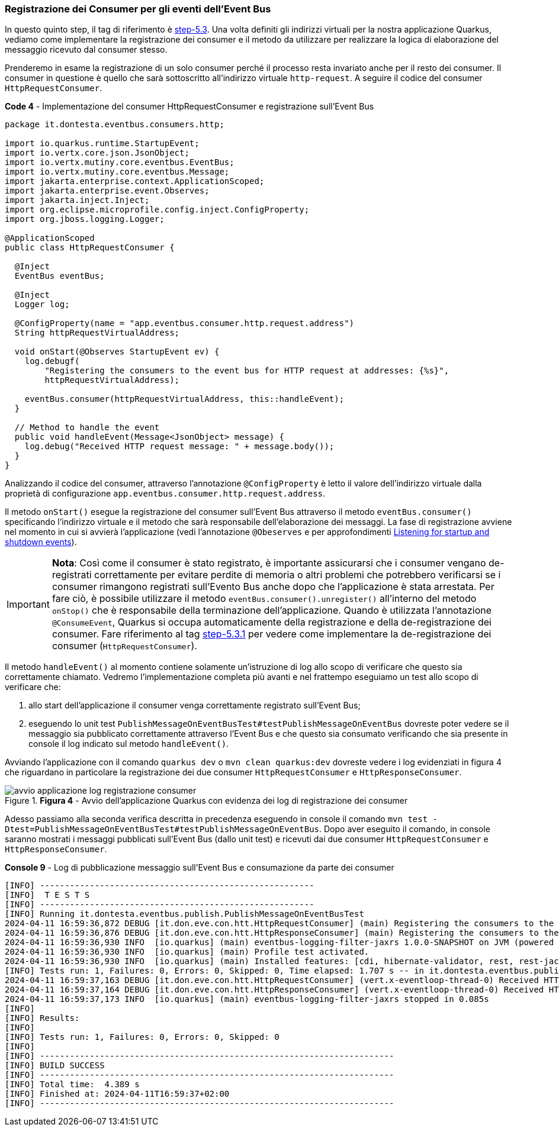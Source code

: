 === Registrazione dei Consumer per gli eventi dell'Event Bus

In questo quinto step, il tag di riferimento è https://github.com/amusarra/eventbus-logging-filter-jaxrs/tree/step-5.3[step-5.3]. Una volta definiti gli indirizzi virtuali per la nostra applicazione Quarkus, vediamo come implementare la registrazione dei consumer e il metodo da utilizzare per realizzare la logica di elaborazione del messaggio ricevuto dal consumer stesso.

Prenderemo in esame la registrazione di un solo consumer perché il processo resta invariato anche per il resto dei consumer. Il consumer in questione è quello che sarà sottoscritto all'indirizzo virtuale `http-request`. A seguire il codice del consumer `HttpRequestConsumer`.

<<<

[source,java, title="*Code 4* - Implementazione del consumer HttpRequestConsumer e registrazione sull'Event Bus"]
....
package it.dontesta.eventbus.consumers.http;

import io.quarkus.runtime.StartupEvent;
import io.vertx.core.json.JsonObject;
import io.vertx.mutiny.core.eventbus.EventBus;
import io.vertx.mutiny.core.eventbus.Message;
import jakarta.enterprise.context.ApplicationScoped;
import jakarta.enterprise.event.Observes;
import jakarta.inject.Inject;
import org.eclipse.microprofile.config.inject.ConfigProperty;
import org.jboss.logging.Logger;

@ApplicationScoped
public class HttpRequestConsumer {

  @Inject
  EventBus eventBus;

  @Inject
  Logger log;

  @ConfigProperty(name = "app.eventbus.consumer.http.request.address")
  String httpRequestVirtualAddress;

  void onStart(@Observes StartupEvent ev) {
    log.debugf(
        "Registering the consumers to the event bus for HTTP request at addresses: {%s}",
        httpRequestVirtualAddress);

    eventBus.consumer(httpRequestVirtualAddress, this::handleEvent);
  }

  // Method to handle the event
  public void handleEvent(Message<JsonObject> message) {
    log.debug("Received HTTP request message: " + message.body());
  }
}
....

<<<

Analizzando il codice del consumer, attraverso l'annotazione `@ConfigProperty` è letto il valore dell'indirizzo virtuale dalla proprietà di configurazione `app.eventbus.consumer.http.request.address`.

Il metodo `onStart()` esegue la registrazione del consumer sull'Event Bus attraverso il metodo `eventBus.consumer()` specificando l'indirizzo virtuale e il metodo che sarà responsabile dell'elaborazione dei messaggi. La fase di registrazione avviene nel momento in cui si avvierà l'applicazione (vedi l'annotazione `@Obeserves` e per approfondimenti https://quarkus.io/guides/lifecycle#listening-for-startup-and-shutdown-events[Listening for startup and shutdown events]).

[IMPORTANT]
====
*Nota*: Così come il consumer è stato registrato, è importante assicurarsi che i consumer vengano de-registrati correttamente per evitare perdite di memoria o altri problemi che potrebbero verificarsi se i consumer rimangono registrati sull'Evento Bus anche dopo che l'applicazione è stata arrestata. Per fare ciò, è possibile utilizzare il metodo `eventBus.consumer().unregister()` all'interno del metodo `onStop()` che è responsabile della terminazione dell'applicazione. Quando è utilizzata l'annotazione `@ConsumeEvent`, Quarkus si occupa automaticamente della registrazione e della de-registrazione dei consumer. Fare riferimento al tag https://github.com/amusarra/eventbus-logging-filter-jaxrs/blob/bfcf6edb5d546ca3b4bfb12ca0d3800738cfaf5e/src/main/java/it/dontesta/eventbus/consumers/http/HttpRequestConsumer.java#L64[step-5.3.1] per vedere come implementare la de-registrazione dei consumer (`HttpRequestConsumer`).
====


Il metodo `handleEvent()` al momento contiene solamente un'istruzione di log allo scopo di verificare che questo sia correttamente chiamato. Vedremo l'implementazione completa più avanti e nel frattempo eseguiamo un test allo scopo di verificare che:

. allo start dell'applicazione il consumer venga correttamente registrato sull'Event Bus;
. eseguendo lo unit test `PublishMessageOnEventBusTest#testPublishMessageOnEventBus` dovreste poter vedere se il messaggio sia pubblicato correttamente attraverso l'Event Bus e che questo sia consumato verificando che sia presente in console il log indicato sul metodo `handleEvent()`.

Avviando l'applicazione con il comando `quarkus dev` o `mvn clean quarkus:dev` dovreste vedere i log evidenziati in figura 4 che riguardano in particolare la registrazione dei due consumer `HttpRequestConsumer` e `HttpResponseConsumer`.

image::avvio_applicazione_log_registrazione_consumer.jpg[title="*Figura 4* - Avvio dell'applicazione Quarkus con evidenza dei log di registrazione dei consumer"]

<<<

Adesso passiamo alla seconda verifica descritta in precedenza eseguendo in console il comando `mvn test -Dtest=PublishMessageOnEventBusTest#testPublishMessageOnEventBus`. Dopo aver eseguito il comando, in console saranno mostrati i messaggi pubblicati sull'Event Bus (dallo unit test) e ricevuti dai due consumer `HttpRequestConsumer` e `HttpResponseConsumer`.

[source,shell, title="*Console 9* - Log di pubblicazione messaggio sull'Event Bus e consumazione da parte dei consumer"]
....
[INFO] -------------------------------------------------------
[INFO]  T E S T S
[INFO] -------------------------------------------------------
[INFO] Running it.dontesta.eventbus.publish.PublishMessageOnEventBusTest
2024-04-11 16:59:36,872 DEBUG [it.don.eve.con.htt.HttpRequestConsumer] (main) Registering the consumers to the event bus for HTTP request at addresses: {http-request}
2024-04-11 16:59:36,876 DEBUG [it.don.eve.con.htt.HttpResponseConsumer] (main) Registering the consumers to the event bus for HTTP response at addresses: {http-response}
2024-04-11 16:59:36,930 INFO  [io.quarkus] (main) eventbus-logging-filter-jaxrs 1.0.0-SNAPSHOT on JVM (powered by Quarkus 3.9.2) started in 1.228s. Listening on: http://localhost:8081
2024-04-11 16:59:36,930 INFO  [io.quarkus] (main) Profile test activated.
2024-04-11 16:59:36,930 INFO  [io.quarkus] (main) Installed features: [cdi, hibernate-validator, rest, rest-jackson, smallrye-context-propagation, vertx]
[INFO] Tests run: 1, Failures: 0, Errors: 0, Skipped: 0, Time elapsed: 1.707 s -- in it.dontesta.eventbus.publish.PublishMessageOnEventBusTest
2024-04-11 16:59:37,163 DEBUG [it.don.eve.con.htt.HttpRequestConsumer] (vert.x-eventloop-thread-0) Received HTTP request message: {"message":"Message to publish on the event bus {virtualAddress: http-request}"}
2024-04-11 16:59:37,164 DEBUG [it.don.eve.con.htt.HttpResponseConsumer] (vert.x-eventloop-thread-0) Received HTTP response message: {"message":"Message to publish on the event {virtualAddress: http-response}"}
2024-04-11 16:59:37,173 INFO  [io.quarkus] (main) eventbus-logging-filter-jaxrs stopped in 0.085s
[INFO]
[INFO] Results:
[INFO]
[INFO] Tests run: 1, Failures: 0, Errors: 0, Skipped: 0
[INFO]
[INFO] -----------------------------------------------------------------------
[INFO] BUILD SUCCESS
[INFO] -----------------------------------------------------------------------
[INFO] Total time:  4.389 s
[INFO] Finished at: 2024-04-11T16:59:37+02:00
[INFO] -----------------------------------------------------------------------
....

<<<
